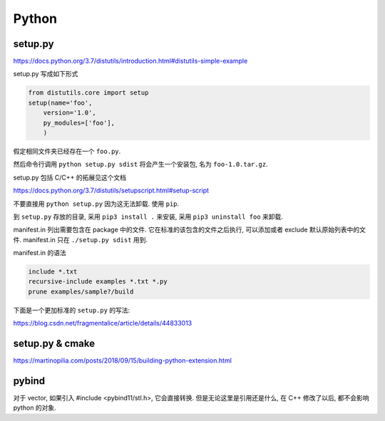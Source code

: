 
Python
======

setup.py
--------

https://docs.python.org/3.7/distutils/introduction.html#distutils-simple-example

setup.py 写成如下形式

.. code:: python

    from distutils.core import setup
    setup(name='foo',
        version='1.0',
        py_modules=['foo'],
        )

假定相同文件夹已经存在一个 ``foo.py``.

然后命令行调用 ``python setup.py sdist`` 将会产生一个安装包, 名为 ``foo-1.0.tar.gz``.

setup.py 包括 C/C++ 的拓展见这个文档

https://docs.python.org/3.7/distutils/setupscript.html#setup-script

不要直接用 ``python setup.py`` 因为这无法卸载. 使用 ``pip``.

到 ``setup.py`` 存放的目录, 采用 ``pip3 install .`` 来安装, 采用 ``pip3 uninstall foo`` 来卸载.

manifest.in 列出需要包含在 package 中的文件. 它在标准的该包含的文件之后执行, 可以添加或者 exclude 默认原始列表中的文件. manifest.in 只在 ``./setup.py sdist`` 用到.

manifest.in 的语法

.. code:: bash

    include *.txt
    recursive-include examples *.txt *.py
    prune examples/sample?/build

下面是一个更加标准的 ``setup.py`` 的写法:

https://blog.csdn.net/fragmentalice/article/details/44833013

setup.py & cmake
----------------

https://martinopilia.com/posts/2018/09/15/building-python-extension.html


pybind
------

对于 vector, 如果引入 #include <pybind11/stl.h>, 它会直接转换. 但是无论这里是引用还是什么, 在 C++ 修改了以后, 都不会影响 python 的对象.
